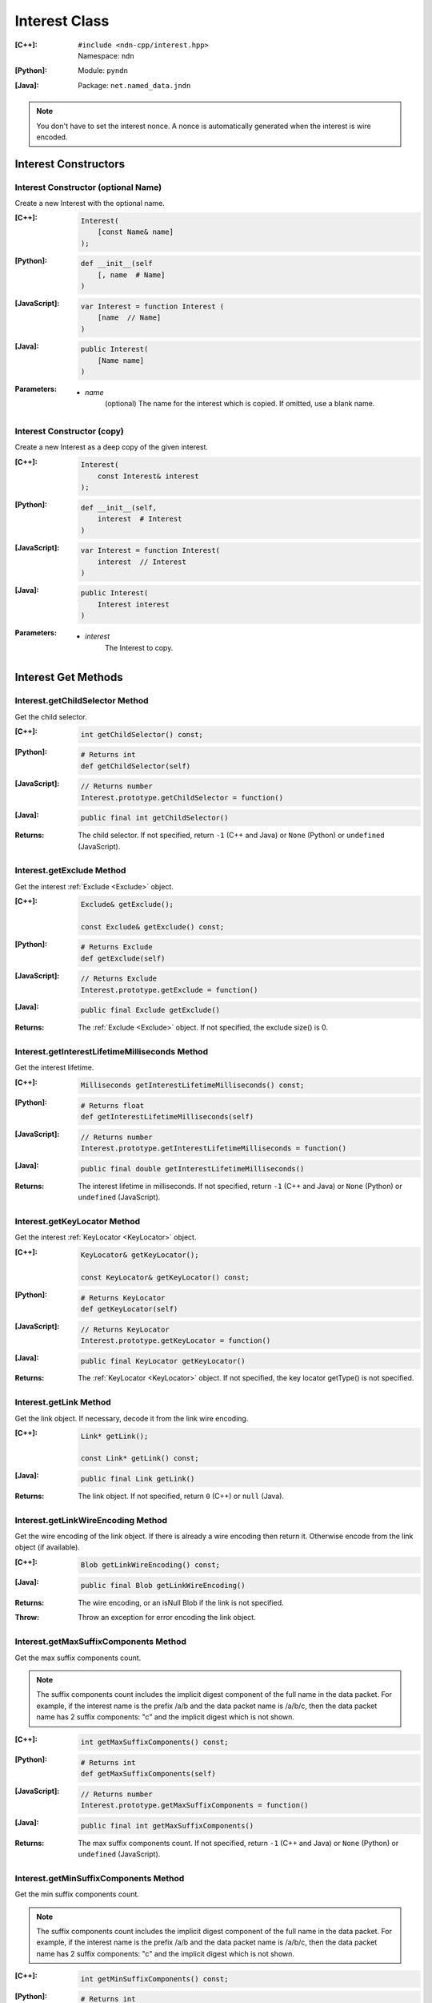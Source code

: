 .. _Interest:

Interest Class
==============

:[C++]:
    | ``#include <ndn-cpp/interest.hpp>``
    | Namespace: ``ndn``

:[Python]:
    Module: ``pyndn``

:[Java]:
    Package: ``net.named_data.jndn``

.. note::

    You don't have to set the interest nonce. A nonce is automatically
    generated when the interest is wire encoded.

Interest Constructors
---------------------

Interest Constructor (optional Name)
^^^^^^^^^^^^^^^^^^^^^^^^^^^^^^^^^^^^

Create a new Interest with the optional name.

:[C++]:

    .. code-block:: c++

        Interest(
            [const Name& name]
        );

:[Python]:

    .. code-block:: python

        def __init__(self
            [, name  # Name]
        )

:[JavaScript]:

    .. code-block:: javascript

        var Interest = function Interest (
            [name  // Name]
        )

:[Java]:

    .. code-block:: java
    
        public Interest(
            [Name name]
        )

:Parameters:

    - `name`
	(optional) The name for the interest which is copied. If omitted, use a blank name.


Interest Constructor (copy)
^^^^^^^^^^^^^^^^^^^^^^^^^^^

Create a new Interest as a deep copy of the given interest.

:[C++]:

    .. code-block:: c++

        Interest(
            const Interest& interest
        );

:[Python]:

    .. code-block:: python

        def __init__(self,
            interest  # Interest
        )

:[JavaScript]:

    .. code-block:: javascript

        var Interest = function Interest(
            interest  // Interest
        )

:[Java]:

    .. code-block:: java
    
        public Interest(
            Interest interest
        )

:Parameters:

    - `interest`
	The Interest to copy.

Interest Get Methods
--------------------

Interest.getChildSelector Method
^^^^^^^^^^^^^^^^^^^^^^^^^^^^^^^^

Get the child selector.

:[C++]:

    .. code-block:: c++

        int getChildSelector() const;

:[Python]:

    .. code-block:: python
    
        # Returns int
        def getChildSelector(self)

:[JavaScript]:

    .. code-block:: javascript

        // Returns number
        Interest.prototype.getChildSelector = function()

:[Java]:

    .. code-block:: java
    
        public final int getChildSelector()

:Returns:

    The child selector. If not specified, return ``-1`` (C++ and Java)
    or ``None`` (Python) or ``undefined`` (JavaScript).

Interest.getExclude Method
^^^^^^^^^^^^^^^^^^^^^^^^^^

Get the interest :ref:`Exclude <Exclude>` object.

:[C++]:

    .. code-block:: c++

        Exclude& getExclude();

        const Exclude& getExclude() const;

:[Python]:

    .. code-block:: python
    
        # Returns Exclude
        def getExclude(self)

:[JavaScript]:

    .. code-block:: javascript

        // Returns Exclude
        Interest.prototype.getExclude = function()

:[Java]:

    .. code-block:: java
    
        public final Exclude getExclude()

:Returns:

    The :ref:`Exclude <Exclude>` object. If not specified, the exclude size() is 0.

Interest.getInterestLifetimeMilliseconds Method
^^^^^^^^^^^^^^^^^^^^^^^^^^^^^^^^^^^^^^^^^^^^^^^

Get the interest lifetime.

:[C++]:

    .. code-block:: c++

        Milliseconds getInterestLifetimeMilliseconds() const;

:[Python]:

    .. code-block:: python
    
        # Returns float
        def getInterestLifetimeMilliseconds(self)

:[JavaScript]:

    .. code-block:: javascript

        // Returns number
        Interest.prototype.getInterestLifetimeMilliseconds = function()

:[Java]:

    .. code-block:: java
    
        public final double getInterestLifetimeMilliseconds()

:Returns:

    The interest lifetime in milliseconds. If not specified, return ``-1`` (C++ and Java)
    or ``None`` (Python) or ``undefined`` (JavaScript).

Interest.getKeyLocator Method
^^^^^^^^^^^^^^^^^^^^^^^^^^^^^

Get the interest :ref:`KeyLocator <KeyLocator>` object.

:[C++]:

    .. code-block:: c++

        KeyLocator& getKeyLocator();

        const KeyLocator& getKeyLocator() const;

:[Python]:

    .. code-block:: python
    
        # Returns KeyLocator
        def getKeyLocator(self)

:[JavaScript]:

    .. code-block:: javascript

        // Returns KeyLocator
        Interest.prototype.getKeyLocator = function()

:[Java]:

    .. code-block:: java
    
        public final KeyLocator getKeyLocator()

:Returns:

    The :ref:`KeyLocator <KeyLocator>` object. If not specified, the 
    key locator getType() is not specified.

.. _Interest.getLink:

Interest.getLink Method
^^^^^^^^^^^^^^^^^^^^^^^

Get the link object. If necessary, decode it from the link wire encoding.

:[C++]:

    .. code-block:: c++

        Link* getLink();

        const Link* getLink() const;

:[Java]:

    .. code-block:: java

        public final Link getLink()

:Returns:

    The link object. If not specified, return ``0`` (C++) or ``null`` (Java).

Interest.getLinkWireEncoding Method
^^^^^^^^^^^^^^^^^^^^^^^^^^^^^^^^^^^

Get the wire encoding of the link object. If there is already a wire encoding
then return it. Otherwise encode from the link object (if available).

:[C++]:

    .. code-block:: c++

        Blob getLinkWireEncoding() const;

:[Java]:

    .. code-block:: java

        public final Blob getLinkWireEncoding()

:Returns:

    The wire encoding, or an isNull Blob if the link is not specified.

:Throw:

    Throw an exception for error encoding the link object.

Interest.getMaxSuffixComponents Method
^^^^^^^^^^^^^^^^^^^^^^^^^^^^^^^^^^^^^^

Get the max suffix components count.

.. note::

    The suffix components count includes the implicit digest component of the full
    name in the data packet. For example, if the interest name is the prefix
    /a/b and the data packet name is /a/b/c, then the data packet name has 2
    suffix components: "c" and the implicit digest which is not shown.

:[C++]:

    .. code-block:: c++

        int getMaxSuffixComponents() const;

:[Python]:

    .. code-block:: python
    
        # Returns int
        def getMaxSuffixComponents(self)

:[JavaScript]:

    .. code-block:: javascript

        // Returns number
        Interest.prototype.getMaxSuffixComponents = function()

:[Java]:

    .. code-block:: java
    
        public final int getMaxSuffixComponents()

:Returns:

    The max suffix components count. If not specified, return ``-1`` (C++ and Java)
    or ``None`` (Python) or ``undefined`` (JavaScript).

Interest.getMinSuffixComponents Method
^^^^^^^^^^^^^^^^^^^^^^^^^^^^^^^^^^^^^^

Get the min suffix components count.

.. note::

    The suffix components count includes the implicit digest component of the full
    name in the data packet. For example, if the interest name is the prefix
    /a/b and the data packet name is /a/b/c, then the data packet name has 2
    suffix components: "c" and the implicit digest which is not shown.

:[C++]:

    .. code-block:: c++

        int getMinSuffixComponents() const;

:[Python]:

    .. code-block:: python
    
        # Returns int
        def getMinSuffixComponents(self)

:[JavaScript]:

    .. code-block:: javascript

        // Returns number
        Interest.prototype.getMinSuffixComponents = function()

:[Java]:

    .. code-block:: java
    
        public final int getMinSuffixComponents()

:Returns:

    The min suffix components count. If not specified, return ``-1`` (C++ and Java)
    or ``None`` (Python) or ``undefined`` (JavaScript).

Interest.getMustBeFresh Method
^^^^^^^^^^^^^^^^^^^^^^^^^^^^^^

Get the MustBeFresh flag.

:[C++]:

    .. code-block:: c++

        bool getMustBeFresh() const;

:[Python]:

    .. code-block:: python
    
        # Returns bool
        def getMustBeFresh(self)

:[JavaScript]:

    .. code-block:: javascript

        // Returns boolean
        Interest.prototype.getMustBeFresh = function()

:[Java]:

    .. code-block:: java
    
        public final boolean getMustBeFresh()

:Returns:

    True if must be fresh, otherwise false. If not specified, the default is 
    true.

Interest.getName Method
^^^^^^^^^^^^^^^^^^^^^^^

Get the interest name.

:[C++]:

    .. code-block:: c++

        Name& getName();

        const Name& getName() const;

:[Python]:

    .. code-block:: python
    
        # Returns Name
        def getName(self)

:[JavaScript]:

    .. code-block:: javascript

        // Returns Name
        Interest.prototype.getName = function()

:[Java]:

    .. code-block:: java
    
        public final Name getName()

:Returns:

    The name. If not specified, the name size() is 0.

Interest.getNonce Method
^^^^^^^^^^^^^^^^^^^^^^^^

Get the nonce value from the incoming interest.  If you change any of the fields
in this Interest object, then the nonce value is cleared.

.. note::

    When you create an interest, you don't have to set the nonce. A nonce is 
    automatically generated when the interest is wire encoded.

:[C++]:

    .. code-block:: c++

        const Blob& getNonce() const;

:[Python]:

    .. code-block:: python
    
        # Returns Blob
        def getNonce(self)

:[JavaScript]:

    .. code-block:: javascript

        // Returns Blob
        Interest.prototype.getNonce = function()

:[Java]:

    .. code-block:: java
    
        public final Blob getNonce()

:Returns:

    The nonce. If not specified, the value :ref:`isNull() <isNull>`.

Interest.getSelectedDelegationIndex Method
^^^^^^^^^^^^^^^^^^^^^^^^^^^^^^^^^^^^^^^^^^

Get the selected delegation index.

:[C++]:

    .. code-block:: c++

        int getSelectedDelegationIndex() const;

:[Java]:

    .. code-block:: java

        public final int getSelectedDelegationIndex()

:Returns:

    The selected delegation index. If not specified, return ``-1`` (C++ and Java).

Interest Set Methods
--------------------

Interest.setChildSelector Method
^^^^^^^^^^^^^^^^^^^^^^^^^^^^^^^^

Set the child selector.

:[C++]:

    .. code-block:: c++

        Interest& setChildSelector(
            int childSelector
        );

:[Python]:

    .. code-block:: python
    
        # Returns Interest
        def setChildSelector(self,
            childSelector  # int
        )

:[JavaScript]:

    .. code-block:: javascript

        // Returns Interest
        Interest.prototype.setChildSelector = function(
            childSelector  // number
        )

:[Java]:

    .. code-block:: java
    
        public final Interest setChildSelector(
            int childSelector
        )

:Parameters:

    - `childSelector`
        The child selector. If not specified, set to ``-1`` (C++ and Java)
        or ``None`` (Python) or ``undefined`` (JavaScript).

:Returns:

    This Interest so that you can chain calls to update values.

Interest.setExclude Method
^^^^^^^^^^^^^^^^^^^^^^^^^^

Set this interest to use a copy of the given :ref:`Exclude <Exclude>` object.

.. note::

    You can also call getExclude and change the exclude entries directly.

:[C++]:

    .. code-block:: c++

        Interest& setExclude(
            const Exclude& exclude
        );

:[Python]:

    .. code-block:: python
    
        # Returns Interest
        def setExclude(self,
            exclude  # Exclude
        )

:[JavaScript]:

    .. code-block:: javascript

        // Returns Interest
        Interest.prototype.setExclude = function(
            exclude  // Exclude
        )

:[Java]:

    .. code-block:: java
    
        public final Interest setExclude(
            Exclude exclude
        )

:Parameters:

    - `exclude`
        The :ref:`Exclude <Exclude>` object. This makes a copy of the object. 
        If no exclude is specified, set to a new default Exclude(), or to an 
        Exclude with size() 0.

:Returns:

    This Interest so that you can chain calls to update values.

Interest.setInterestLifetimeMilliseconds Method
^^^^^^^^^^^^^^^^^^^^^^^^^^^^^^^^^^^^^^^^^^^^^^^

Set the interest lifetime.

:[C++]:

    .. code-block:: c++

        Interest& setInterestLifetimeMilliseconds(
            Milliseconds interestLifetimeMilliseconds
        );

:[Python]:

    .. code-block:: python
    
        # Returns Interest
        def setInterestLifetimeMilliseconds(self,
            interestLifetimeMilliseconds  # float
        )

:[JavaScript]:

    .. code-block:: javascript

        // Returns Interest
        Interest.prototype.setInterestLifetimeMilliseconds = function(
            interestLifetimeMilliseconds  // number
        )

:[Java]:

    .. code-block:: java
    
        public final Interest setInterestLifetimeMilliseconds(
            double interestLifetimeMilliseconds
        )

:Parameters:

    - `interestLifetimeMilliseconds`
        The interest lifetime in milliseconds. If not specified, set to ``-1`` (C++ and Java)
        or ``None`` (Python) or ``undefined`` (JavaScript).

:Returns:

    This Interest so that you can chain calls to update values.

Interest.setKeyLocator Method
^^^^^^^^^^^^^^^^^^^^^^^^^^^^^

Set this interest to use a copy of the given :ref:`KeyLocator <KeyLocator>` object.

.. note::

    You can also call getKeyLocator and change the key locator directly.

:[C++]:

    .. code-block:: c++

        Interest& setKeyLocator(
            const KeyLocator& keyLocator
        );

:[Python]:

    .. code-block:: python
    
        # Returns Interest
        def setKeyLocator(self,
            keyLocator  # KeyLocator
        )

:[JavaScript]:

    .. code-block:: javascript

        // Returns Interest
        Interest.prototype.setKeyLocator = function(
            keyLocator  // KeyLocator
        )

:[Java]:

    .. code-block:: java
    
        public final Interest setKeyLocator(
            KeyLocator keyLocator
        )

:Parameters:

    - `keyLocator`
        The :ref:`KeyLocator <KeyLocator>` object. This makes a copy of the object. 
        If no key locator is specified, set to a new default KeyLocator(), or to a 
        KeyLocator with an unspecified type.

:Returns:

    This Interest so that you can chain calls to update values.

Interest.setLinkWireEncoding Method
^^^^^^^^^^^^^^^^^^^^^^^^^^^^^^^^^^^

Set the link wire encoding bytes, without decoding them. If there is a link
object, remove it. If you later call :ref:`getLink() <Interest.getLink>`, it
will decode the wireEncoding to create the link object.

:[C++]:

    .. code-block:: c++

        Interest& setLinkWireEncoding(
            Blob encoding
        );

:[Java]:

    .. code-block:: java

        public final Interest setLinkWireEncoding(
            Blob encoding
        )

:Parameters:

    - `encoding`
        The blob with the bytes of the link wire encoding. If no link is
        specified, set to an empty Blob() or call
        :ref:`unsetLink <Interest.unsetLink>`.

:Returns:

    This Interest so that you can chain calls to update values.

Interest.setMustBeFresh Method
^^^^^^^^^^^^^^^^^^^^^^^^^^^^^^

Set the MustBeFresh flag.

:[C++]:

    .. code-block:: c++

        Interest& setMustBeFresh(
            bool mustBeFresh
        );

:[Python]:

    .. code-block:: python
    
        # Returns Interest
        def setMustBeFresh(self,
            mustBeFresh  # bool
        )

:[JavaScript]:

    .. code-block:: javascript

        // Returns Interest
        Interest.prototype.setMustBeFresh = function(
            mustBeFresh  // boolean
        )

:[Java]:

    .. code-block:: java
    
        public final Interest setMustBeFresh(
            boolean mustBeFresh
        )

:Parameters:

    - `mustBeFresh`
        True if the content must be fresh, otherwise false. If you do not set
        this flag, the default value is true.

:Returns:

    This Interest so that you can chain calls to update values.

Interest.setMaxSuffixComponents Method
^^^^^^^^^^^^^^^^^^^^^^^^^^^^^^^^^^^^^^

Set the max suffix components count.

.. note::

    The suffix components count includes the implicit digest component of the full
    name in the data packet. For example, if the interest name is the prefix
    /a/b and the data packet name is /a/b/c, then the data packet name has 2
    suffix components: "c" and the implicit digest which is not shown.

:[C++]:

    .. code-block:: c++

        Interest& setMaxSuffixComponents(
            int maxSuffixComponents
        );

:[Python]:

    .. code-block:: python
    
        # Returns Interest
        def setMaxSuffixComponents(self,
            maxSuffixComponents  # int
        )

:[JavaScript]:

    .. code-block:: javascript

        // Returns Interest
        Interest.prototype.setMaxSuffixComponents = function(
            maxSuffixComponents  // number
        )

:[Java]:

    .. code-block:: java
    
        public final Interest setMaxSuffixComponents(
            int maxSuffixComponents
        )

:Parameters:

    - `maxSuffixComponents`
        The max suffix components count. If not specified, set to ``-1`` (C++ and Java)
        or ``None`` (Python) or ``undefined`` (JavaScript).

:Returns:

    This Interest so that you can chain calls to update values.

Interest.setMinSuffixComponents Method
^^^^^^^^^^^^^^^^^^^^^^^^^^^^^^^^^^^^^^

Set the min suffix components count.

.. note::

    The suffix components count includes the implicit digest component of the full
    name in the data packet. For example, if the interest name is the prefix
    /a/b and the data packet name is /a/b/c, then the data packet name has 2
    suffix components: "c" and the implicit digest which is not shown.

:[C++]:

    .. code-block:: c++

        Interest& setMinSuffixComponents(
            int minSuffixComponents
        );

:[Python]:

    .. code-block:: python
    
        # Returns Interest
        def setMinSuffixComponents(self,
            minSuffixComponents  # int
        )

:[JavaScript]:

    .. code-block:: javascript

        // Returns Interest
        Interest.prototype.setMinSuffixComponents = function(
            minSuffixComponents  // number
        )

:[Java]:

    .. code-block:: java
    
        public final Interest setMinSuffixComponents(
            int minSuffixComponents
        )

:Parameters:

    - `minSuffixComponents`
        The min suffix components count. If not specified, set to ``-1`` (C++ and Java)
        or ``None`` (Python) or ``undefined`` (JavaScript).

:Returns:

    This Interest so that you can chain calls to update values.

Interest.setName Method
^^^^^^^^^^^^^^^^^^^^^^^

Set the interest name.

.. note::

    You can also call getName and change the name values directly.

:[C++]:

    .. code-block:: c++

        Interest& setName(
            const Name& name
        );

:[Python]:

    .. code-block:: python
    
        # Returns Interest
        def setName(self,
            name  # Name
        )

:[JavaScript]:

    .. code-block:: javascript

        // Returns Interest
        Interest.prototype.setName = function(
            name  // Name
        )

:[Java]:

    .. code-block:: java
    
        public final Interest setName(
            Name name
        )

:Parameters:

    - `name`
        The interest name. This makes a copy of the name.

:Returns:

    This Interest so that you can chain calls to update values.

Interest.setSelectedDelegationIndex Method
^^^^^^^^^^^^^^^^^^^^^^^^^^^^^^^^^^^^^^^^^^

Set the selected delegation index.

:[C++]:

    .. code-block:: c++

        Interest& setSelectedDelegationIndex(
            int selectedDelegationIndex
        );

:[Java]:

    .. code-block:: java

        public final Interest setSelectedDelegationIndex(
            int selectedDelegationIndex
        )

:Parameters:

    - `selectedDelegationIndex`
        The selected delegation index. If not specified, set to ``-1``
        (C++ and Java).

:Returns:

    This Interest so that you can chain calls to update values.

Interest.hasLink Method
-----------------------

Check if this interest has a link object (or a link wire encoding which can be
decoded to make the link object).

:[C++]:

    .. code-block:: c++

        bool hasLink() const;

:[Java]:

    .. code-block:: java

        public final boolean hasLink()

:Returns:

    True if this interest has a link object, false if not.

Interest.matchesName Method
---------------------------

Return true if the components of this Interest's name are the same as the leading components of the given name, and the name conforms to the interest selectors.

:[C++]:

    .. code-block:: c++

        bool matchesName(
            const Name& name
        ) const;

:[Python]:

    .. code-block:: python

        # Returns True or False
        def matchesName(self,
            name  # Name
        )

:[JavaScript]:

    .. code-block:: javascript

        // Returns boolean
        Interest.prototype.matchesName = function(
            name  // Name
        )

:[Java]:

    .. code-block:: java
    
        public final boolean matchesName(
            Name name
        )

:Parameters:

    - `name`
	The Name to check against this Interest.

:Returns:

    True if this interest's name and interest selectors match the name.

Interest.toUri Method
---------------------

.. container:: experimental

    .. admonition:: Experimental

       This method is experimental.  The NDN specifications don't officially 
       define how to add interest selectors to a URI.

    Encode the name according to the "NDN URI Scheme".  If there are interest 
    selectors, append "?" and add the selectors as a query string.  For example
    "/test/name?ndn.ChildSelector=1".

    :[C++]:

      .. code-block:: c++

          std::string toUri() const;

    :[Python]:

      .. code-block:: python

          # Returns str
          def toUri(self)

    :[JavaScript]:

      .. code-block:: javascript

          // Returns string
          Interest.prototype.toUri = function()
          
    :[Java]:

        .. code-block:: java

            public final String toUri()

    :Returns:

        The URI string.

.. _Interest.unsetLink:

Interest.unsetLink Method
-------------------------

Clear the link wire encoding and link object so that
:ref:`getLink <Interest.getLink>` returns null.

:[C++]:

    .. code-block:: c++

        Interest& unsetLink();

:[Java]:

    .. code-block:: java

        public final Interest unsetLink()

:Returns:

    This Interest so that you can chain calls to update values.

Interest.wireDecode Methods
---------------------------

Interest.wireDecode Method (from Blob)
^^^^^^^^^^^^^^^^^^^^^^^^^^^^^^^^^^^^^^

Decode the input from wire format and update this Interest.  Also keep a pointer
to the immutable input Blob for later use.

:[C++]:

    .. code-block:: c++

        void wireDecode(
            const Blob& input
        );

:[Python]:

    .. code-block:: python

        def wireDecode(self,
            input  # Blob
        )

:[JavaScript]:

    .. code-block:: javascript

        Interest.prototype.wireDecode = function(
            input  // Blob
        )

:[Java]:

    .. code-block:: java

        public final void wireDecode(
            Blob content
        )

:Parameters:

    - `input`
        The immutable input byte array to be decoded.

Interest.wireDecode Method (copy from byte array)
^^^^^^^^^^^^^^^^^^^^^^^^^^^^^^^^^^^^^^^^^^^^^^^^^

Decode the input from wire format and update this Interest.

:[C++]:

    .. code-block:: c++

        void wireDecode(
            const std::vector<uint8_t>& input
        );

        void wireDecode(
            const uint8_t *input,
            size_t inputLength
        );

:[Python]:

    .. code-block:: python

        def wireDecode(self,
            input  # an array type with int elements
        )

:[JavaScript]:

    .. code-block:: javascript

        Interest.prototype.wireDecode = function(
            input  // Buffer
        )

:[Java]:

    .. code-block:: java
    
        public final void wireDecode(
            ByteBuffer input
        )

:Parameters:

    - `input`
	The input byte array to be decoded.


Interest.wireEncode Method
--------------------------

Encode this Interest to a wire format.

:[C++]:

    .. code-block:: c++

        SignedBlob wireEncode() const;

:[Python]:

    .. code-block:: python

        # Returns SignedBlob
        def wireEncode()

:[JavaScript]:

    .. code-block:: javascript

        // Returns SignedBlob
        Interest.prototype.wireEncode = function()

:[Java]:

    .. code-block:: java
    
        public final SignedBlob wireEncode()

:Returns:

    The encoded byte array as a SignedBlob.
